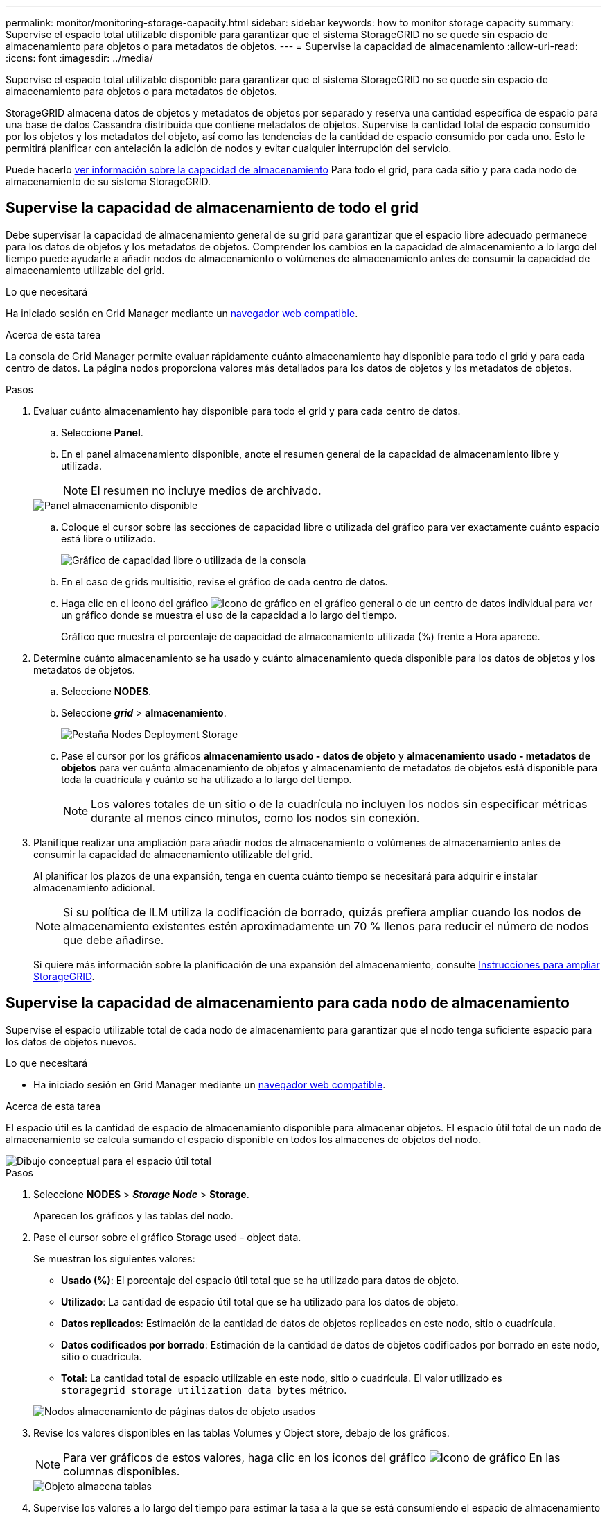 ---
permalink: monitor/monitoring-storage-capacity.html 
sidebar: sidebar 
keywords: how to monitor storage capacity 
summary: Supervise el espacio total utilizable disponible para garantizar que el sistema StorageGRID no se quede sin espacio de almacenamiento para objetos o para metadatos de objetos. 
---
= Supervise la capacidad de almacenamiento
:allow-uri-read: 
:icons: font
:imagesdir: ../media/


[role="lead"]
Supervise el espacio total utilizable disponible para garantizar que el sistema StorageGRID no se quede sin espacio de almacenamiento para objetos o para metadatos de objetos.

StorageGRID almacena datos de objetos y metadatos de objetos por separado y reserva una cantidad específica de espacio para una base de datos Cassandra distribuida que contiene metadatos de objetos. Supervise la cantidad total de espacio consumido por los objetos y los metadatos del objeto, así como las tendencias de la cantidad de espacio consumido por cada uno. Esto le permitirá planificar con antelación la adición de nodos y evitar cualquier interrupción del servicio.

Puede hacerlo xref:viewing-storage-tab.adoc[ver información sobre la capacidad de almacenamiento] Para todo el grid, para cada sitio y para cada nodo de almacenamiento de su sistema StorageGRID.



== Supervise la capacidad de almacenamiento de todo el grid

Debe supervisar la capacidad de almacenamiento general de su grid para garantizar que el espacio libre adecuado permanece para los datos de objetos y los metadatos de objetos. Comprender los cambios en la capacidad de almacenamiento a lo largo del tiempo puede ayudarle a añadir nodos de almacenamiento o volúmenes de almacenamiento antes de consumir la capacidad de almacenamiento utilizable del grid.

.Lo que necesitará
Ha iniciado sesión en Grid Manager mediante un xref:../admin/web-browser-requirements.adoc[navegador web compatible].

.Acerca de esta tarea
La consola de Grid Manager permite evaluar rápidamente cuánto almacenamiento hay disponible para todo el grid y para cada centro de datos. La página nodos proporciona valores más detallados para los datos de objetos y los metadatos de objetos.

.Pasos
. Evaluar cuánto almacenamiento hay disponible para todo el grid y para cada centro de datos.
+
.. Seleccione *Panel*.
.. En el panel almacenamiento disponible, anote el resumen general de la capacidad de almacenamiento libre y utilizada.
+

NOTE: El resumen no incluye medios de archivado.

+
image::../media/dashboard_available_storage_panel.png[Panel almacenamiento disponible]

.. Coloque el cursor sobre las secciones de capacidad libre o utilizada del gráfico para ver exactamente cuánto espacio está libre o utilizado.
+
image::../media/storage_capacity_used.gif[Gráfico de capacidad libre o utilizada de la consola]

.. En el caso de grids multisitio, revise el gráfico de cada centro de datos.
.. Haga clic en el icono del gráfico image:../media/icon_chart_new_for_11_5.png["Icono de gráfico"] en el gráfico general o de un centro de datos individual para ver un gráfico donde se muestra el uso de la capacidad a lo largo del tiempo.
+
Gráfico que muestra el porcentaje de capacidad de almacenamiento utilizada (%) frente a Hora aparece.



. Determine cuánto almacenamiento se ha usado y cuánto almacenamiento queda disponible para los datos de objetos y los metadatos de objetos.
+
.. Seleccione *NODES*.
.. Seleccione *_grid_* > *almacenamiento*.
+
image::../media/nodes_deployment_storage_tab.png[Pestaña Nodes Deployment Storage]

.. Pase el cursor por los gráficos *almacenamiento usado - datos de objeto* y *almacenamiento usado - metadatos de objetos* para ver cuánto almacenamiento de objetos y almacenamiento de metadatos de objetos está disponible para toda la cuadrícula y cuánto se ha utilizado a lo largo del tiempo.
+

NOTE: Los valores totales de un sitio o de la cuadrícula no incluyen los nodos sin especificar métricas durante al menos cinco minutos, como los nodos sin conexión.



. Planifique realizar una ampliación para añadir nodos de almacenamiento o volúmenes de almacenamiento antes de consumir la capacidad de almacenamiento utilizable del grid.
+
Al planificar los plazos de una expansión, tenga en cuenta cuánto tiempo se necesitará para adquirir e instalar almacenamiento adicional.

+

NOTE: Si su política de ILM utiliza la codificación de borrado, quizás prefiera ampliar cuando los nodos de almacenamiento existentes estén aproximadamente un 70 % llenos para reducir el número de nodos que debe añadirse.

+
Si quiere más información sobre la planificación de una expansión del almacenamiento, consulte xref:../expand/index.adoc[Instrucciones para ampliar StorageGRID].





== Supervise la capacidad de almacenamiento para cada nodo de almacenamiento

Supervise el espacio utilizable total de cada nodo de almacenamiento para garantizar que el nodo tenga suficiente espacio para los datos de objetos nuevos.

.Lo que necesitará
* Ha iniciado sesión en Grid Manager mediante un xref:../admin/web-browser-requirements.adoc[navegador web compatible].


.Acerca de esta tarea
El espacio útil es la cantidad de espacio de almacenamiento disponible para almacenar objetos. El espacio útil total de un nodo de almacenamiento se calcula sumando el espacio disponible en todos los almacenes de objetos del nodo.

image::../media/calculating_watermarks.gif[Dibujo conceptual para el espacio útil total]

.Pasos
. Seleccione *NODES* > *_Storage Node_* > *Storage*.
+
Aparecen los gráficos y las tablas del nodo.

. Pase el cursor sobre el gráfico Storage used - object data.
+
Se muestran los siguientes valores:

+
** *Usado (%)*: El porcentaje del espacio útil total que se ha utilizado para datos de objeto.
** *Utilizado*: La cantidad de espacio útil total que se ha utilizado para los datos de objeto.
** *Datos replicados*: Estimación de la cantidad de datos de objetos replicados en este nodo, sitio o cuadrícula.
** *Datos codificados por borrado*: Estimación de la cantidad de datos de objetos codificados por borrado en este nodo, sitio o cuadrícula.
** *Total*: La cantidad total de espacio utilizable en este nodo, sitio o cuadrícula. El valor utilizado es `storagegrid_storage_utilization_data_bytes` métrico.


+
image::../media/nodes_page_storage_used_object_data.png[Nodos almacenamiento de páginas datos de objeto usados]

. Revise los valores disponibles en las tablas Volumes y Object store, debajo de los gráficos.
+

NOTE: Para ver gráficos de estos valores, haga clic en los iconos del gráfico image:../media/icon_chart_new_for_11_5.png["Icono de gráfico"] En las columnas disponibles.

+
image::../media/nodes_page_storage_tables.png[Objeto almacena tablas]

. Supervise los valores a lo largo del tiempo para estimar la tasa a la que se está consumiendo el espacio de almacenamiento útil.
. Para mantener las operaciones del sistema normales, añada nodos de almacenamiento, añada volúmenes de almacenamiento o datos de objetos de archivado antes de consumir el espacio útil.
+
Al planificar los plazos de una expansión, tenga en cuenta cuánto tiempo se necesitará para adquirir e instalar almacenamiento adicional.

+

NOTE: Si su política de ILM utiliza la codificación de borrado, quizás prefiera ampliar cuando los nodos de almacenamiento existentes estén aproximadamente un 70 % llenos para reducir el número de nodos que debe añadirse.

+
Si quiere más información sobre la planificación de una expansión del almacenamiento, consulte xref:../expand/index.adoc[Instrucciones para ampliar StorageGRID].

+
La xref:troubleshooting-storagegrid-system.adoc[*Almacenamiento de datos de objetos bajo*] La alerta se activa cuando queda espacio insuficiente para almacenar datos de objeto en un nodo de almacenamiento.





== Supervise la capacidad de metadatos de los objetos para cada nodo de almacenamiento

Supervisar el uso de metadatos de cada nodo de almacenamiento para garantizar que sigue estando disponible un espacio adecuado para las operaciones esenciales de la base de datos. Es necesario añadir nodos de almacenamiento nuevos en cada sitio antes de que los metadatos del objeto superen el 100 % del espacio de metadatos permitido.

.Lo que necesitará
* Ha iniciado sesión en Grid Manager mediante un xref:../admin/web-browser-requirements.adoc[navegador web compatible].


.Acerca de esta tarea
StorageGRID mantiene tres copias de metadatos de objetos en cada sitio para proporcionar redundancia y proteger los metadatos de objetos de la pérdida. Las tres copias se distribuyen uniformemente por todos los nodos de almacenamiento de cada sitio, utilizando el espacio reservado para los metadatos en el volumen de almacenamiento 0 de cada nodo de almacenamiento.

En algunos casos, la capacidad de metadatos de objetos del grid puede consumirse con mayor rapidez que la capacidad de almacenamiento de objetos. Por ejemplo, si normalmente ingiere grandes cantidades de objetos pequeños, es posible que deba añadir nodos de almacenamiento para aumentar la capacidad de metadatos aunque siga habiendo suficiente capacidad de almacenamiento de objetos.

Algunos de los factores que pueden aumentar el uso de metadatos son el tamaño y la cantidad de metadatos y etiquetas de usuario, el número total de partes en una carga de varias partes y la frecuencia de los cambios en las ubicaciones de almacenamiento de ILM.

.Pasos
. Seleccione *NODES* > *_Storage Node_* > *Storage*.
. Pase el cursor sobre el gráfico almacenamiento usado - metadatos de objetos para ver los valores de un momento específico.
+
image::../media/storage_used_object_metadata.png[Almacenamiento utilizado: Metadatos de objetos]

+
[cols="1a,3a,2a"]
|===
| Valor | Descripción | Métrica Prometheus 


 a| 
Utilizado (%)
 a| 
El porcentaje de espacio de metadatos permitido que se utilizó en este nodo de almacenamiento.
 a| 
`storagegrid_storage_utilization_metadata_bytes/ storagegrid_storage_utilization_metadata_allowed_bytes`



 a| 
Utilizado
 a| 
Los bytes del espacio de metadatos permitido que se usaron en este nodo de almacenamiento.
 a| 
`storagegrid_storage_utilization_metadata_bytes`



 a| 
Permitido
 a| 
El espacio permitido para los metadatos de objetos en este nodo de almacenamiento. Para saber cómo determina este valor para cada nodo de almacenamiento, consulte xref:../admin/index.adoc[Instrucciones para administrar StorageGRID].
 a| 
`storagegrid_storage_utilization_metadata_allowed_bytes`



 a| 
Reservado real
 a| 
El espacio real reservado para los metadatos en este nodo de almacenamiento. Incluye el espacio permitido y el espacio necesario para las operaciones esenciales de metadatos. Para saber cómo se calcula este valor para cada nodo de almacenamiento, consulte xref:../admin/index.adoc[Instrucciones para administrar StorageGRID].
 a| 
_Metric se añadirá en una versión futura._

|===
+

NOTE: Los valores totales de un sitio o de la cuadrícula no incluyen los nodos sin especificar métricas durante al menos cinco minutos, como los nodos sin conexión.

. Si el valor *usado (%)* es 70% o superior, expanda su sistema StorageGRID añadiendo nodos de almacenamiento a cada sitio.
+

IMPORTANT: La alerta *almacenamiento de metadatos bajo* se activa cuando el valor *usado (%)* alcanza ciertos umbrales. Los resultados no deseables se pueden producir si los metadatos de objetos utilizan más del 100% del espacio permitido.

+
Cuando se añaden los nodos nuevos, el sistema reequilibra automáticamente los metadatos de objetos en todos los nodos de almacenamiento del sitio. Consulte xref:../expand/index.adoc[Instrucciones para ampliar un sistema StorageGRID].


